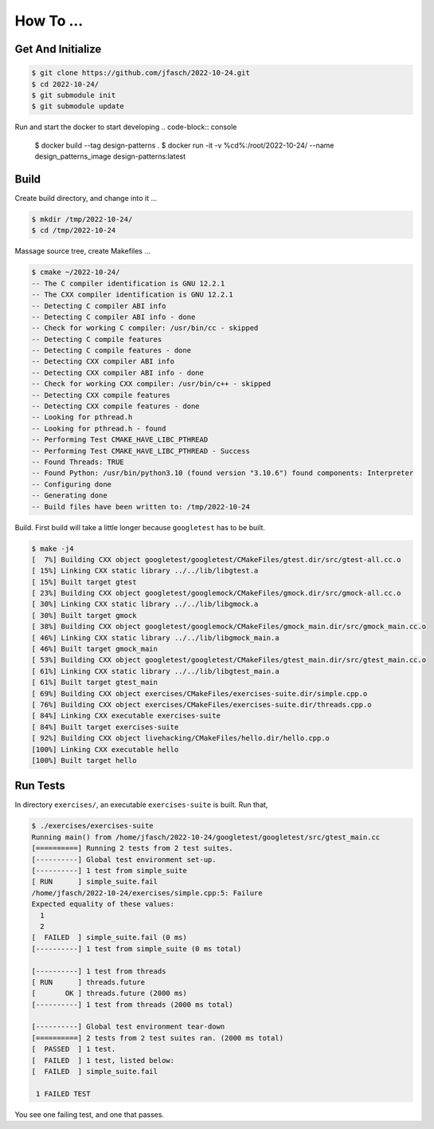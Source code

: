 How To ...
==========

Get And Initialize
------------------

.. code-block:: console

   $ git clone https://github.com/jfasch/2022-10-24.git
   $ cd 2022-10-24/
   $ git submodule init
   $ git submodule update


Run and start the docker to start developing
.. code-block:: console
    $ docker build --tag design-patterns .
    $ docker run -it -v %cd%:/root/2022-10-24/ --name design_patterns_image design-patterns:latest

Build
-----

Create build directory, and change into it ...

.. code-block:: console

   $ mkdir /tmp/2022-10-24/
   $ cd /tmp/2022-10-24

Massage source tree, create Makefiles ...

.. code-block:: console

   $ cmake ~/2022-10-24/
   -- The C compiler identification is GNU 12.2.1
   -- The CXX compiler identification is GNU 12.2.1
   -- Detecting C compiler ABI info
   -- Detecting C compiler ABI info - done
   -- Check for working C compiler: /usr/bin/cc - skipped
   -- Detecting C compile features
   -- Detecting C compile features - done
   -- Detecting CXX compiler ABI info
   -- Detecting CXX compiler ABI info - done
   -- Check for working CXX compiler: /usr/bin/c++ - skipped
   -- Detecting CXX compile features
   -- Detecting CXX compile features - done
   -- Looking for pthread.h
   -- Looking for pthread.h - found
   -- Performing Test CMAKE_HAVE_LIBC_PTHREAD
   -- Performing Test CMAKE_HAVE_LIBC_PTHREAD - Success
   -- Found Threads: TRUE  
   -- Found Python: /usr/bin/python3.10 (found version "3.10.6") found components: Interpreter 
   -- Configuring done
   -- Generating done
   -- Build files have been written to: /tmp/2022-10-24

Build. First build will take a little longer because ``googletest``
has to be built.

.. code-block:: console

   $ make -j4
   [  7%] Building CXX object googletest/googletest/CMakeFiles/gtest.dir/src/gtest-all.cc.o
   [ 15%] Linking CXX static library ../../lib/libgtest.a
   [ 15%] Built target gtest
   [ 23%] Building CXX object googletest/googlemock/CMakeFiles/gmock.dir/src/gmock-all.cc.o
   [ 30%] Linking CXX static library ../../lib/libgmock.a
   [ 30%] Built target gmock
   [ 38%] Building CXX object googletest/googlemock/CMakeFiles/gmock_main.dir/src/gmock_main.cc.o
   [ 46%] Linking CXX static library ../../lib/libgmock_main.a
   [ 46%] Built target gmock_main
   [ 53%] Building CXX object googletest/googletest/CMakeFiles/gtest_main.dir/src/gtest_main.cc.o
   [ 61%] Linking CXX static library ../../lib/libgtest_main.a
   [ 61%] Built target gtest_main
   [ 69%] Building CXX object exercises/CMakeFiles/exercises-suite.dir/simple.cpp.o
   [ 76%] Building CXX object exercises/CMakeFiles/exercises-suite.dir/threads.cpp.o
   [ 84%] Linking CXX executable exercises-suite
   [ 84%] Built target exercises-suite
   [ 92%] Building CXX object livehacking/CMakeFiles/hello.dir/hello.cpp.o
   [100%] Linking CXX executable hello
   [100%] Built target hello
   
Run Tests
---------

In directory ``exercises/``, an executable ``exercises-suite`` is
built. Run that,

.. code-block:: console

   $ ./exercises/exercises-suite 
   Running main() from /home/jfasch/2022-10-24/googletest/googletest/src/gtest_main.cc
   [==========] Running 2 tests from 2 test suites.
   [----------] Global test environment set-up.
   [----------] 1 test from simple_suite
   [ RUN      ] simple_suite.fail
   /home/jfasch/2022-10-24/exercises/simple.cpp:5: Failure
   Expected equality of these values:
     1
     2
   [  FAILED  ] simple_suite.fail (0 ms)
   [----------] 1 test from simple_suite (0 ms total)
   
   [----------] 1 test from threads
   [ RUN      ] threads.future
   [       OK ] threads.future (2000 ms)
   [----------] 1 test from threads (2000 ms total)
   
   [----------] Global test environment tear-down
   [==========] 2 tests from 2 test suites ran. (2000 ms total)
   [  PASSED  ] 1 test.
   [  FAILED  ] 1 test, listed below:
   [  FAILED  ] simple_suite.fail
   
    1 FAILED TEST
   
You see one failing test, and one that passes.
